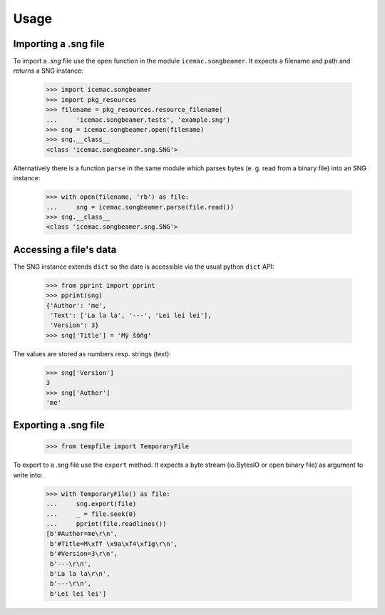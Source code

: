 =======
 Usage
=======

Importing a .sng file
=====================

To import a `.sng` file use the ``open`` function in the module
``icemac.songbeamer``. It expects a filename and path and returns a SNG
instance:

  >>> import icemac.songbeamer
  >>> import pkg_resources
  >>> filename = pkg_resources.resource_filename(
  ...     'icemac.songbeamer.tests', 'example.sng')
  >>> sng = icemac.songbeamer.open(filename)
  >>> sng.__class__
  <class 'icemac.songbeamer.sng.SNG'>

Alternatively there is a function ``parse`` in the same module which parses
bytes (e. g. read from a binary file) into an SNG instance:

  >>> with open(filename, 'rb') as file:
  ...     sng = icemac.songbeamer.parse(file.read())
  >>> sng.__class__
  <class 'icemac.songbeamer.sng.SNG'>

Accessing a file's data
=======================

The SNG instance extends ``dict`` so the date is accessible via the usual
python ``dict`` API:

  >>> from pprint import pprint
  >>> pprint(sng)
  {'Author': 'me',
   'Text': ['La la la', '---', 'Lei lei lei'],
   'Version': 3}
  >>> sng['Title'] = 'Mÿ šôñg'

The values are stored as numbers resp. strings (text):

  >>> sng['Version']
  3
  >>> sng['Author']
  'me'

Exporting a .sng file
=====================

  >>> from tempfile import TemporaryFile

To export to a .sng file use the ``export`` method. It expects a byte stream
(io.BytesIO or open binary file) as argument to write into:

  >>> with TemporaryFile() as file:
  ...     sng.export(file)
  ...     _ = file.seek(0)
  ...     pprint(file.readlines())
  [b'#Author=me\r\n',
   b'#Title=M\xff \x9a\xf4\xf1g\r\n',
   b'#Version=3\r\n',
   b'---\r\n',
   b'La la la\r\n',
   b'---\r\n',
   b'Lei lei lei']
